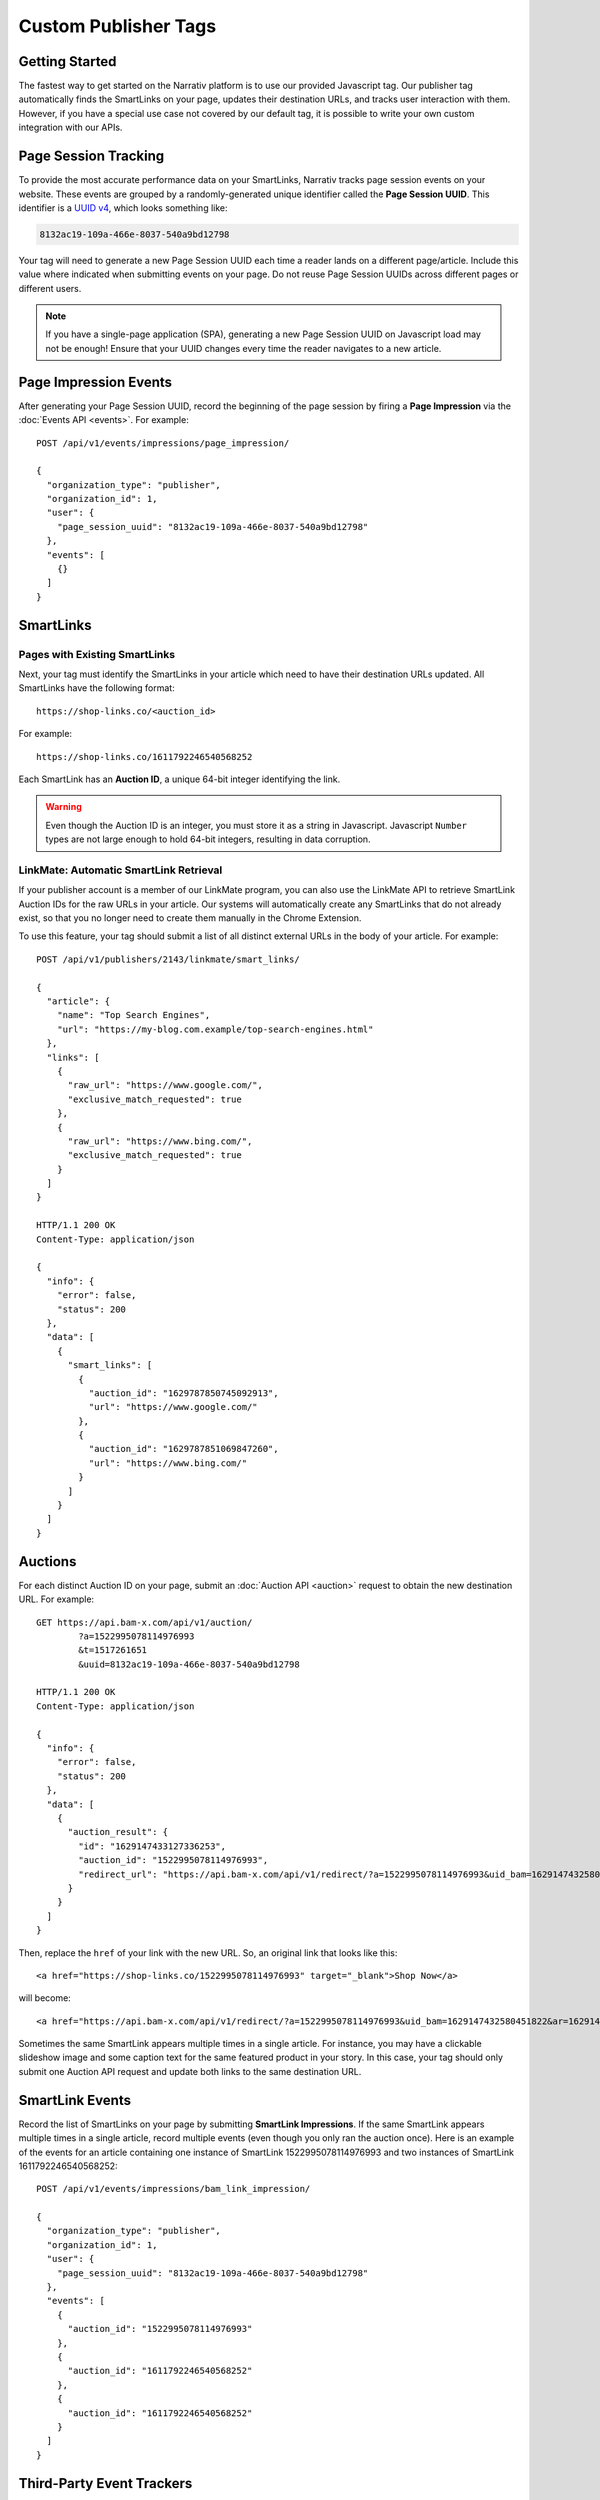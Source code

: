 Custom Publisher Tags
=====================

Getting Started
---------------

The fastest way to get started on the Narrativ platform is to use our provided
Javascript tag. Our publisher tag automatically finds the SmartLinks on your
page, updates their destination URLs, and tracks user interaction with them.
However, if you have a special use case not covered by our default tag, it is
possible to write your own custom integration with our APIs.


.. _page_session_tutorial:

Page Session Tracking
---------------------

To provide the most accurate performance data on your SmartLinks, Narrativ
tracks page session events on your website. These events are grouped by a
randomly-generated unique identifier called the **Page Session UUID**.
This identifier is a `UUID v4`_, which looks something like:

.. code-block:: none

    8132ac19-109a-466e-8037-540a9bd12798

Your tag will need to generate a new Page Session UUID each time a reader
lands on a different page/article. Include this value where indicated when
submitting events on your page. Do not reuse Page Session UUIDs across
different pages or different users.

.. note:: If you have a single-page application (SPA), generating a new
   Page Session UUID on Javascript load may not be enough! Ensure that your
   UUID changes every time the reader navigates to a new article.


Page Impression Events
----------------------

After generating your Page Session UUID, record the beginning of the page
session by firing a **Page Impression** via the :doc:`Events API <events>`.
For example::

    POST /api/v1/events/impressions/page_impression/

    {
      "organization_type": "publisher",
      "organization_id": 1,
      "user": {
        "page_session_uuid": "8132ac19-109a-466e-8037-540a9bd12798"
      },
      "events": [
        {}
      ]
    }


SmartLinks
----------

Pages with Existing SmartLinks
^^^^^^^^^^^^^^^^^^^^^^^^^^^^^^

Next, your tag must identify the SmartLinks in your article which need to
have their destination URLs updated. All SmartLinks have the following
format::

    https://shop-links.co/<auction_id>

.. NOTE: Custom publisher tags should ignore shop-edits. Bam boxes have
   their own embedded tag independent from the publisher page tag (since
   bam boxes are loaded in iframes). We also omit information about the
   legacy bam link formats `#bamx-` and `#bamx:`.

For example::

    https://shop-links.co/1611792246540568252

Each SmartLink has an **Auction ID**, a unique 64-bit integer identifying
the link.

.. warning:: Even though the Auction ID is an integer, you must store it as a
   string in Javascript. Javascript ``Number`` types are not large enough to
   hold 64-bit integers, resulting in data corruption.


LinkMate: Automatic SmartLink Retrieval
^^^^^^^^^^^^^^^^^^^^^^^^^^^^^^^^^^^^^^^

If your publisher account is a member of our LinkMate program, you can also
use the LinkMate API to retrieve SmartLink Auction IDs for
the raw URLs in your article. Our systems will automatically create any
SmartLinks that do not already exist, so that you no longer need to create
them manually in the Chrome Extension.

To use this feature, your tag should submit a list of all distinct external
URLs in the body of your article. For example::

    POST /api/v1/publishers/2143/linkmate/smart_links/

    {
      "article": {
        "name": "Top Search Engines",
        "url": "https://my-blog.com.example/top-search-engines.html"
      },
      "links": [
        {
          "raw_url": "https://www.google.com/",
          "exclusive_match_requested": true
        },
        {
          "raw_url": "https://www.bing.com/",
          "exclusive_match_requested": true
        }
      ]
    }

    HTTP/1.1 200 OK
    Content-Type: application/json

    {
      "info": {
        "error": false,
        "status": 200
      },
      "data": [
        {
          "smart_links": [
            {
              "auction_id": "1629787850745092913",
              "url": "https://www.google.com/"
            },
            {
              "auction_id": "1629787851069847260",
              "url": "https://www.bing.com/"
            }
          ]
        }
      ]
    }


Auctions
--------

For each distinct Auction ID on your page, submit an :doc:`Auction API <auction>`
request to obtain the new destination URL. For example::

    GET https://api.bam-x.com/api/v1/auction/
            ?a=1522995078114976993
            &t=1517261651
            &uuid=8132ac19-109a-466e-8037-540a9bd12798

    HTTP/1.1 200 OK
    Content-Type: application/json

    {
      "info": {
        "error": false,
        "status": 200
      },
      "data": [
        {
          "auction_result": {
            "id": "1629147433127336253",
            "auction_id": "1522995078114976993",
            "redirect_url": "https://api.bam-x.com/api/v1/redirect/?a=1522995078114976993&uid_bam=1629147432580451822&ar=1629147433127336253&url=http%3A%2F%2Fwww.shopbop.com.example%2Fkarda-lace-bootie-iro%2Fvp%2Fv%3D1%2F1533877648.htm%3Fsite_refer%3Dbam%26utm_source%3Dbam%26utm_medium%3Dcpc%26utm_campaign%3Dbam%2Bpremium%2Beditorial%26&uuid=8132ac19-109a-466e-8037-540a9bd12798"
          }
        }
      ]
    }

Then, replace the ``href`` of your link with the new URL. So, an original
link that looks like this::

    <a href="https://shop-links.co/1522995078114976993" target="_blank">Shop Now</a>

will become::

    <a href="https://api.bam-x.com/api/v1/redirect/?a=1522995078114976993&uid_bam=1629147432580451822&ar=1629147433127336253&url=http%3A%2F%2Fwww.shopbop.com.example%2Fkarda-lace-bootie-iro%2Fvp%2Fv%3D1%2F1533877648.htm%3Fsite_refer%3Dbam%26utm_source%3Dbam%26utm_medium%3Dcpc%26utm_campaign%3Dbam%2Bpremium%2Beditorial%26&uuid=8132ac19-109a-466e-8037-540a9bd12798" target="_blank">Shop Now</a>

Sometimes the same SmartLink appears multiple times in a single article.
For instance, you may have a clickable slideshow image and some caption text
for the same featured product in your story. In this case, your tag should
only submit one Auction API request and update both links to the same
destination URL.


SmartLink Events
----------------

Record the list of SmartLinks on your page by submitting **SmartLink Impressions**.
If the same SmartLink appears multiple times in a single article, record
multiple events (even though you only ran the auction once). Here is an
example of the events for an article containing one instance of SmartLink
1522995078114976993 and two instances of SmartLink 1611792246540568252::

    POST /api/v1/events/impressions/bam_link_impression/

    {
      "organization_type": "publisher",
      "organization_id": 1,
      "user": {
        "page_session_uuid": "8132ac19-109a-466e-8037-540a9bd12798"
      },
      "events": [
        {
          "auction_id": "1522995078114976993"
        },
        {
          "auction_id": "1611792246540568252"
        },
        {
          "auction_id": "1611792246540568252"
        }
      ]
    }


Third-Party Event Trackers
--------------------------

Some of our retail partners request us to fire their event trackers each time
their product links appear on a publisher page. These trackers provide
additional insights on your SmartLink performance and help us further optimize
your revenue. Auction API responses will list the third-party impression
trackers and viewable impression trackers that apply to your SmartLink.
For example::

    GET https://api.bam-x.com/api/v1/auction/
            ?a=1522995078114976993
            &t=1517261651
            &uuid=8132ac19-109a-466e-8037-540a9bd12798

    HTTP/1.1 200 OK
    Content-Type: application/json

    {
      "info": {
        "error": false,
        "status": 200
      },
      "data": [
        {
          "impression_pixel_url": "https://ad.doubleclick.net.example/ddm/trackimp/N1234.1234567NARRATIV/B12345678.123456789;dc_trk_aid=123456789;dc_trk_cid=12345678;ord=1629147433127336253;dc_lat=;dc_rdid=;tag_for_child_directed_treatment=?",
          "auction_result": {
            "tracker_urls": {
              "viewable_impression": [
                "https://ad.doubleclick.net.example/ddm/trackimp/N1234.1234567NARRATIV/B12345678.123456789;dc_trk_aid=123456789;dc_trk_cid=12345678;kw=lv;ord=1629147433127336253;dc_lat=;dc_rdid=;tag_for_child_directed_treatment=?"
              ],
              "impression": [
                "https://ad.doubleclick.net.example/ddm/trackimp/N1234.1234567NARRATIV/B12345678.123456789;dc_trk_aid=123456789;dc_trk_cid=12345678;kw=li;ord=1629147433127336253;dc_lat=;dc_rdid=;tag_for_child_directed_treatment=?"
              ]
            },
            "id": "1629147433127336253",
            "auction_id": "1522995078114976993",
            "redirect_url": "https://api.bam-x.com/api/v1/redirect/?a=1522995078114976993&uid_bam=1629147432580451822&ar=1629147433127336253&url=http%3A%2F%2Fwww.shopbop.com.example%2Fkarda-lace-bootie-iro%2Fvp%2Fv%3D1%2F1533877648.htm%3Fsite_refer%3Dbam%26utm_source%3Dbam%26utm_medium%3Dcpc%26utm_campaign%3Dbam%2Bpremium%2Beditorial%26&uuid=8132ac19-109a-466e-8037-540a9bd12798"
          }
        }
      ]
    }

Impression trackers should be fired immediately, while viewable impression
trackers should be fired once any occurrence of the SmartLink on the page
is scrolled into view.

.. NOTE: Since custom publisher tags do not run bam box auctions, they will
   not receive auction responses containing bam box campaign event trackers.

Tracker URLs may include the template parameter ``{RAND}``, which must be
replaced with a randomly-generated number prior to firing the tracker.
This parameter is used to prevent HTTP caching of the tracker request and
response::

    https://ad.doubleclick.net.example/ddm/trackimp/N1234.1234567NARRATIV/B12345678.123456789;dc_trk_aid=123456789;dc_trk_cid=12345678;ord={RAND};dc_lat=;dc_rdid=;tag_for_child_directed_treatment=?"

To fire a third-party event tracker, insert a new hidden HTML ``img`` tag
with the tracker URL as the image source::

    <img src="https://ad.doubleclick.net.example/ddm/trackimp/N1234.1234567NARRATIV/B12345678.123456789;dc_trk_aid=123456789;dc_trk_cid=12345678;ord=1629147433127336253;dc_lat=;dc_rdid=;tag_for_child_directed_treatment=?" />

Do NOT fire a third-party event tracker more than once per page for the same
event, even if the same SmartLink appears multiple times on that page.


Product and Advertiser Information
----------------------------------

When the auction system identifies an advertiser (retailer/merchant) that is
eligible to receive the click on a SmartLink, it may return additional
contextual information about the advertiser and the product being sold.
For example::

    GET https://api.bam-x.com/api/v1/auction/
        ?a=1629223267830557131
        &t=1517261651
        &uuid=8132ac19-109a-466e-8037-540a9bd12798

    HTTP/1.1 200 OK
    Content-Type: application/json

    {
      "info": {
        "error": false,
        "status": 200
      },
      "data": [
        {
          "auction_result": {
            "id": "1629224701990881693",
            "auction_id": "1629223267830557131",
            "redirect_url": "https://api.bam-x.com/api/v1/redirect/?a=1629223267830557131&uid_bam=1629224701957143181&ar=1629224701990881693&url=https%3A%2F%2Fwww.amazon.com.example%2F&uuid=8132ac19-109a-466e-8037-540a9bd12798",
            "product": {
              "merchant": {
                "url": "https://www.amazon.com/",
                "canonical_host": "amazon.com",
                "id": 2186,
                "name": "Amazon"
              },
              "bamx_product_category_id": 3,
              "name": "Designer Handbag",
              "url": "https://www.amazon.com.example/product/1234",
              "price": "299.99",
              "id": 8030310
            }
          }
        }
      ]
    }

Your tag can use this information to dynamically update the text of your
article for a better reader experience.

.. TODO: add example

.. _UUID v4: https://tools.ietf.org/html/rfc4122#section-4.4
